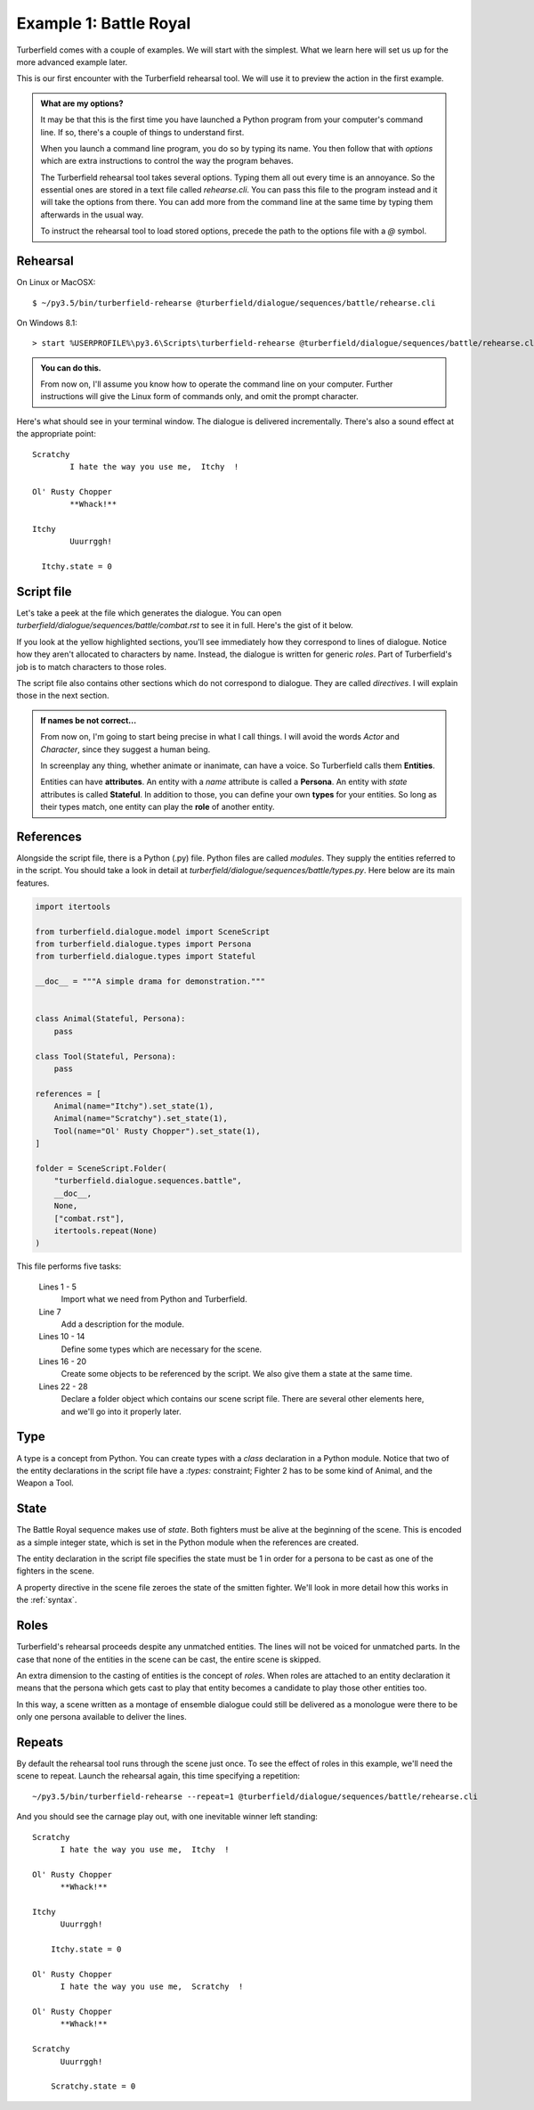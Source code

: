 ..  Titling
    ##++::==~~--''``

Example 1: Battle Royal
:::::::::::::::::::::::

Turberfield comes with a couple of examples. We will start with the simplest.
What we learn here will set us up for the more advanced example later.

This is our first encounter with the Turberfield rehearsal tool. We will use
it to preview the action in the first example.

.. admonition:: What are my options?

    It may be that this is the first time you have launched a Python program from
    your computer's command line. If so, there's a couple of things to understand
    first.

    When you launch a command line program, you do so by typing its name. You then
    follow that with *options* which are extra instructions to control the way the
    program behaves.

    The Turberfield rehearsal tool takes several options. Typing them all out every
    time is an annoyance. So the essential ones are stored in a text file called
    *rehearse.cli*. You can pass this file to the program instead and it will take
    the options from there. You can add more from the command line at the same time
    by typing them afterwards in the usual way.

    To instruct the rehearsal tool to load stored options, precede the path to the options
    file with a `@` symbol.

Rehearsal
=========

On Linux or MacOSX::

    $ ~/py3.5/bin/turberfield-rehearse @turberfield/dialogue/sequences/battle/rehearse.cli

On Windows 8.1::

    > start %USERPROFILE%\py3.6\Scripts\turberfield-rehearse @turberfield/dialogue/sequences/battle/rehearse.cli

.. admonition:: You can do this.

    From now on, I'll assume you know how to operate the command line on your computer.
    Further instructions will give the Linux form of commands only, and omit the prompt
    character.

Here's what should see in your terminal window. The dialogue is delivered incrementally.
There's also a sound effect at the appropriate point::

      Scratchy
              I hate the way you use me,  Itchy  !

      Ol' Rusty Chopper
              **Whack!**

      Itchy
              Uuurrggh!

        Itchy.state = 0

Script file
===========

Let's take a peek at the file which generates the dialogue. You can open
`turberfield/dialogue/sequences/battle/combat.rst` to see it in full. Here's the gist of
it below.

.. code-block:: rest
    :emphasize-lines: 13-15, 22-28

    .. entity:: FIGHTER_1
       :states: 1
       :roles: WEAPON

    .. entity:: FIGHTER_2
       :types: turberfield.dialogue.sequences.battle.types.Animal
       :states: 1

    .. entity:: WEAPON
       :types: turberfield.dialogue.sequences.battle.types.Tool


    [FIGHTER_1]_

        I hate the way you use me, |fighter2| !

    .. fx:: turberfield.dialogue.sequences.battle slapwhack.wav
       :offset: 0
       :duration: 3000
       :loop: 1

    [WEAPON]_

        **Whack!**

    [FIGHTER_2]_

        Uuurrggh!

    .. property:: FIGHTER_2.state 0

    .. |fighter2| property:: FIGHTER_2.name.firstname

If you look at the yellow highlighted sections, you'll see immediately how they correspond
to lines of dialogue. Notice how they aren't allocated to characters by name. Instead, the
dialogue is written for generic *roles*. Part of Turberfield's job is to match characters to
those roles.

The script file also contains other sections which do not correspond to dialogue. They are called
*directives*. I will explain those in the next section.

.. admonition:: If names be not correct...

   From now on, I'm going to start being precise in what I call things. I will avoid the words
   *Actor* and *Character*, since they suggest a human being.

   In screenplay any thing, whether animate or inanimate, can have a voice.
   So Turberfield calls them **Entities**.

   Entities can have **attributes**. An entity with a *name* attribute is called a **Persona**.
   An entity with *state* attributes is called **Stateful**. In addition to those, you can define
   your own **types** for your entities.  So long as their types match, one entity can play the
   **role** of another entity.

References
==========

Alongside the script file, there is a Python (.py) file. Python files are called `modules`.
They supply the entities referred to in the script.
You should take a look in detail at `turberfield/dialogue/sequences/battle/types.py`.
Here below are its main features.


.. code-block:: python

    import itertools

    from turberfield.dialogue.model import SceneScript
    from turberfield.dialogue.types import Persona
    from turberfield.dialogue.types import Stateful

    __doc__ = """A simple drama for demonstration."""


    class Animal(Stateful, Persona):
        pass

    class Tool(Stateful, Persona):
        pass

    references = [
        Animal(name="Itchy").set_state(1),
        Animal(name="Scratchy").set_state(1),
        Tool(name="Ol' Rusty Chopper").set_state(1),
    ]

    folder = SceneScript.Folder(
        "turberfield.dialogue.sequences.battle",
        __doc__,
        None,
        ["combat.rst"],
        itertools.repeat(None)
    )


This file performs five tasks:

    Lines 1 - 5
        Import what we need from Python and Turberfield.
    Line 7
        Add a description for the module.
    Lines 10 - 14
        Define some types which are necessary for the scene.
    Lines 16 - 20
        Create some objects to be referenced by the script.
        We also give them a state at the same time.
    Lines 22 - 28
        Declare a folder object which contains our scene script file.
        There are several other elements here, and we'll go into it properly
        later.

Type
====

A type is a concept from Python. You can create types with a `class` declaration
in a Python module. Notice that two of the entity declarations in the script file
have a `:types:` constraint; Fighter 2 has to be some kind of Animal, and the
Weapon a Tool.

State
=====

The Battle Royal sequence makes use of `state`. Both fighters must be
alive at the beginning of the scene. This is encoded as a simple integer state,
which is set in the Python module when the references are created.

The entity declaration in the script file specifies the state must be 1 in
order for a persona to be cast as one of the fighters in the scene.

A property directive in the scene file zeroes the state of the smitten
fighter. We'll look in more detail how this works in the :ref:`syntax`.

Roles
=====

Turberfield's rehearsal proceeds despite any unmatched entities. The
lines will not be voiced for unmatched parts. In the case that none of
the entities in the scene can be cast, the entire scene is skipped.

An extra dimension to the casting of entities is the concept of `roles`.
When roles are attached to an entity declaration it means that the
persona which gets cast to play that entity becomes a candidate to
play those other entities too.

In this way, a scene written as a montage of ensemble dialogue could
still be delivered as a monologue were there to be only one persona
available to deliver the lines.

Repeats
=======

By default the rehearsal tool runs through the scene just once. To see the
effect of roles in this example, we'll need the scene to repeat. Launch
the rehearsal again, this time specifying a repetition::

    ~/py3.5/bin/turberfield-rehearse --repeat=1 @turberfield/dialogue/sequences/battle/rehearse.cli

And you should see the carnage play out, with one inevitable winner left standing::

    Scratchy
          I hate the way you use me,  Itchy  !

    Ol' Rusty Chopper
          **Whack!**

    Itchy
          Uuurrggh!

        Itchy.state = 0

    Ol' Rusty Chopper
          I hate the way you use me,  Scratchy  !

    Ol' Rusty Chopper
          **Whack!**

    Scratchy
          Uuurrggh!

        Scratchy.state = 0


.. _Peek: https://github.com/phw/peek
